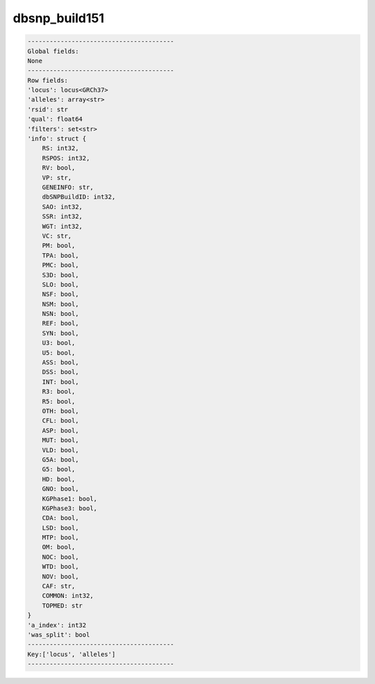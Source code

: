 .. _dbsnp_build151:

dbsnp_build151
==============

.. code-block:: text

    ----------------------------------------
    Global fields:
    None
    ----------------------------------------
    Row fields:
    'locus': locus<GRCh37> 
    'alleles': array<str> 
    'rsid': str 
    'qual': float64 
    'filters': set<str> 
    'info': struct {
        RS: int32, 
        RSPOS: int32, 
        RV: bool, 
        VP: str, 
        GENEINFO: str, 
        dbSNPBuildID: int32, 
        SAO: int32, 
        SSR: int32, 
        WGT: int32, 
        VC: str, 
        PM: bool, 
        TPA: bool, 
        PMC: bool, 
        S3D: bool, 
        SLO: bool, 
        NSF: bool, 
        NSM: bool, 
        NSN: bool, 
        REF: bool, 
        SYN: bool, 
        U3: bool, 
        U5: bool, 
        ASS: bool, 
        DSS: bool, 
        INT: bool, 
        R3: bool, 
        R5: bool, 
        OTH: bool, 
        CFL: bool, 
        ASP: bool, 
        MUT: bool, 
        VLD: bool, 
        G5A: bool, 
        G5: bool, 
        HD: bool, 
        GNO: bool, 
        KGPhase1: bool, 
        KGPhase3: bool, 
        CDA: bool, 
        LSD: bool, 
        MTP: bool, 
        OM: bool, 
        NOC: bool, 
        WTD: bool, 
        NOV: bool, 
        CAF: str, 
        COMMON: int32, 
        TOPMED: str
    } 
    'a_index': int32 
    'was_split': bool 
    ----------------------------------------
    Key:['locus', 'alleles']
    ----------------------------------------
